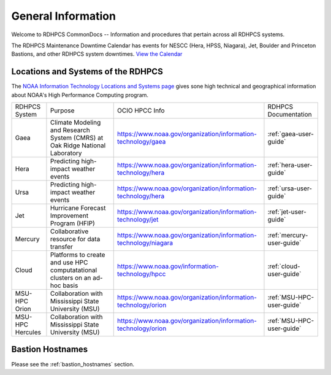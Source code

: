 *******************
General Information
*******************

Welcome to RDHPCS CommonDocs -- Information and procedures that
pertain across all RDHPCS systems.

The RDHPCS Maintenance Downtime Calendar has events for NESCC (Hera,
HPSS, Niagara), Jet, Boulder and Princeton Bastions, and other RDHPCS
system downtimes. `View the Calendar
<https://calendar.google.com/calendar/u/1/r?id=bm9hYS5nb3ZfZjFnZ3U0M3RtOWxmZWVnNDV0NTlhMDYzY3NAZ3JvdXAuY2FsZW5kYXIuZ29vZ2xlLmNvbQ>`__

.. raw:: html

   <div>
   <iframe src="https://calendar.google.com/calendar/embed?src=noaa.gov_f1ggu43tm9lfeeg45t59a063cs%40group.calendar.google.com&ctz=America%2FNew_York"
           style="border: 0"
           width="800"
           height="600"
           frameborder="0"
           scrolling="no"></iframe>
   <p>You must be logged in to your NOAA Gmail account to see the calendar.</p>
   </div>



Locations and Systems of the RDHPCS
===================================

The `NOAA Information Technology Locations and Systems page
<https://www.noaa.gov/organization/information-technology/hpcc-locations-and-systems>`_
gives sone high technical and geographical information about NOAA's High
Performance Computing program.

.. |hpcc_gaea_url|	   replace:: https://www.noaa.gov/organization/information-technology/gaea
.. |hpcc_hera_url|	   replace:: https://www.noaa.gov/organization/information-technology/hera
.. |hpcc_jet_url|	      replace:: https://www.noaa.gov/organization/information-technology/jet
.. |hpcc_mercury_url|	replace:: https://www.noaa.gov/organization/information-technology/niagara
.. |hpcc_cloud_url|	   replace:: https://www.noaa.gov/information-technology/hpcc
.. |hpcc_orion_url|	   replace:: https://www.noaa.gov/organization/information-technology/orion
.. |gaeaP|		         replace:: Climate Modeling and Research System (CMRS) at Oak Ridge National Laboratory
.. |heraP|		         replace:: Predicting high-impact weather events
.. |jetP|		         replace:: Hurricane Forecast Improvement Program (HFIP)
.. |mercuryP|	         replace:: Collaborative resource for data transfer
.. |cloudP|		         replace:: Platforms to create and use HPC computatational clusters on an ad-hoc basis
.. |msuP|		         replace:: Collaboration with Mississippi State University (MSU)


+------------------+-------------+--------------------+------------------------------+
| RDHPCS System    |  Purpose    | OCIO HPCC Info     | RDHPCS Documentation         |
+------------------+-------------+--------------------+------------------------------+
| Gaea             | |gaeaP|     | |hpcc_gaea_url|    | :ref:`gaea-user-guide`       |
+------------------+-------------+--------------------+------------------------------+
| Hera             | |heraP|     | |hpcc_hera_url|    | :ref:`hera-user-guide`       |
+------------------+-------------+--------------------+------------------------------+
| Ursa             | |heraP|     | |hpcc_hera_url|    | :ref:`ursa-user-guide`       |
+------------------+-------------+--------------------+------------------------------+
| Jet              | |jetP|      | |hpcc_jet_url|     | :ref:`jet-user-guide`        |
+------------------+-------------+--------------------+------------------------------+
| Mercury          | |mercuryP|  | |hpcc_mercury_url| | :ref:`mercury-user-guide`    |
+------------------+-------------+--------------------+------------------------------+
| Cloud            | |cloudP|    | |hpcc_cloud_url|   | :ref:`cloud-user-guide`      |
+------------------+-------------+--------------------+------------------------------+
| MSU-HPC Orion    | |msuP|      | |hpcc_orion_url|   | :ref:`MSU-HPC-user-guide`    |
+------------------+-------------+--------------------+------------------------------+
| MSU-HPC Hercules | |msuP|      | |hpcc_orion_url|   | :ref:`MSU-HPC-user-guide`    |
+------------------+-------------+--------------------+------------------------------+


Bastion Hostnames
=================

Please see the :ref:`bastion_hostnames` section.

